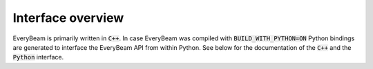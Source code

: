 Interface overview
======================

EveryBeam is primarily written in :code:`C++`. In case EveryBeam was compiled with :code:`BUILD_WITH_PYTHON=ON`
Python bindings are generated to interface the EveryBeam API from within Python. See below for the documentation of the
:code:`C++` and the :code:`Python` interface.

